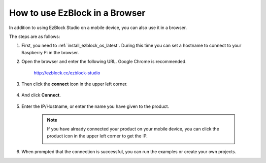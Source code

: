 .. _use_on_web_latest:

How to use EzBlock in a Browser
===========================================

In addition to using EzBlock Studio on a mobile device, you can also use it in a browser.

The steps are as follows:

1. First, you need to :ref:`install_ezblock_os_latest`. During this time you can set a hostname to connect to your Raspberry Pi in the browser.

#. Open the browser and enter the following URL. Google Chrome is recommended.

    http://ezblock.cc/ezblock-studio

#. Then click the **connect** icon in the upper left corner.

    .. image:: img/click_connect.png

#. And click **Connect**.

    .. image:: img/web3.png

#. Enter the IP/Hostname, or enter the name you have given to the product.

    .. image:: img/web4.png

    .. note::

        If you have already connected your product on your mobile device, you can click the product icon in the upper left corner to get the IP.

        .. image:: img/IMG_0458.PNG

#. When prompted that the connection is successful, you can run the examples or create your own projects.
